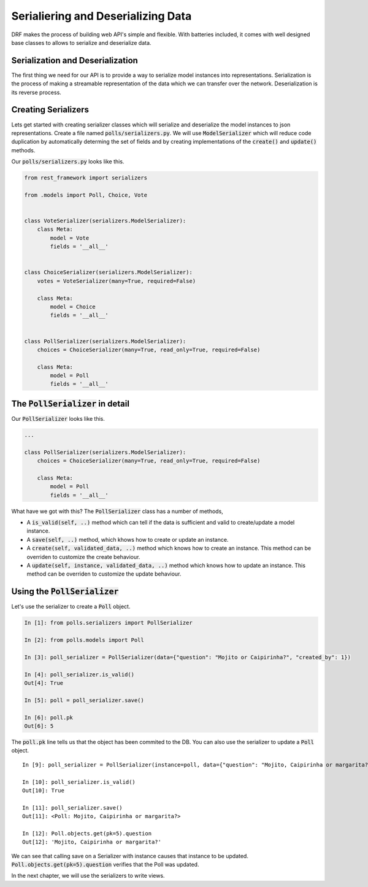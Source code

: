 Serialiering and Deserializing Data
========================================

DRF makes the process of building web API's simple and flexible. With batteries included,
it comes with well designed base classes to allows to serialize and deserialize data.


Serialization and Deserialization
--------------------------------------

The first thing we need for our API is to provide a way to serialize model instances into representations. Serialization is the process of making a streamable representation of the data which we can transfer over the network. Deserialization is its reverse process.


Creating Serializers
-----------------------

Lets get started with creating serializer classes which will serialize and deserialize the model instances to json representations. Create a file named :code:`polls/serializers.py`. We will use :code:`ModelSerializer` which will reduce code duplication by automatically determing the set of fields and by creating implementations of the :code:`create()` and :code:`update()` methods.

Our :code:`polls/serializers.py` looks like this.

.. code-block:: python

    from rest_framework import serializers

    from .models import Poll, Choice, Vote


    class VoteSerializer(serializers.ModelSerializer):
        class Meta:
            model = Vote
            fields = '__all__'


    class ChoiceSerializer(serializers.ModelSerializer):
        votes = VoteSerializer(many=True, required=False)

        class Meta:
            model = Choice
            fields = '__all__'


    class PollSerializer(serializers.ModelSerializer):
        choices = ChoiceSerializer(many=True, read_only=True, required=False)

        class Meta:
            model = Poll
            fields = '__all__'


The :code:`PollSerializer` in detail
----------------------------------------

Our :code:`PollSerializer` looks like this.

.. code-block:: python

    ...

    class PollSerializer(serializers.ModelSerializer):
        choices = ChoiceSerializer(many=True, read_only=True, required=False)

        class Meta:
            model = Poll
            fields = '__all__'

What have we got with this? The :code:`PollSerializer` class has a number of methods,

* A :code:`is_valid(self, ..)` method which can tell if the data is sufficient and valid to create/update a model instance.
* A :code:`save(self, ..)` method, which khows how to create or update an instance.
* A :code:`create(self, validated_data, ..)` method which knows how to create an instance. This method can be overriden to customize the create behaviour.
* A :code:`update(self, instance, validated_data, ..)` method which knows how to update an instance. This method can be overriden to customize the update behaviour.


Using the :code:`PollSerializer`
----------------------------------------

Let's use the serializer to create a :code:`Poll` object.

.. code-block:: ipython

    In [1]: from polls.serializers import PollSerializer

    In [2]: from polls.models import Poll

    In [3]: poll_serializer = PollSerializer(data={"question": "Mojito or Caipirinha?", "created_by": 1})

    In [4]: poll_serializer.is_valid()
    Out[4]: True

    In [5]: poll = poll_serializer.save()

    In [6]: poll.pk
    Out[6]: 5


The :code:`poll.pk` line tells us that the object has been commited to the DB. You can also use the serializer to update a :code:`Poll` object. ::


    In [9]: poll_serializer = PollSerializer(instance=poll, data={"question": "Mojito, Caipirinha or margarita?", "created_by": 1})

    In [10]: poll_serializer.is_valid()
    Out[10]: True

    In [11]: poll_serializer.save()
    Out[11]: <Poll: Mojito, Caipirinha or margarita?>

    In [12]: Poll.objects.get(pk=5).question
    Out[12]: 'Mojito, Caipirinha or margarita?'

We can see that calling save on a Serializer with instance causes that instance to be updated. :Code:`Poll.objects.get(pk=5).question` verifies that the Poll was updated.


In the next chapter, we will use the serializers to write views.
